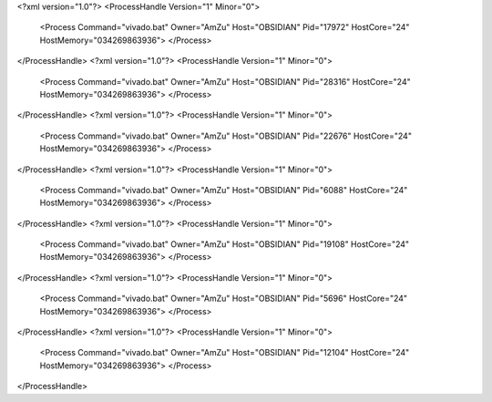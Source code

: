 <?xml version="1.0"?>
<ProcessHandle Version="1" Minor="0">
    <Process Command="vivado.bat" Owner="AmZu" Host="OBSIDIAN" Pid="17972" HostCore="24" HostMemory="034269863936">
    </Process>
</ProcessHandle>
<?xml version="1.0"?>
<ProcessHandle Version="1" Minor="0">
    <Process Command="vivado.bat" Owner="AmZu" Host="OBSIDIAN" Pid="28316" HostCore="24" HostMemory="034269863936">
    </Process>
</ProcessHandle>
<?xml version="1.0"?>
<ProcessHandle Version="1" Minor="0">
    <Process Command="vivado.bat" Owner="AmZu" Host="OBSIDIAN" Pid="22676" HostCore="24" HostMemory="034269863936">
    </Process>
</ProcessHandle>
<?xml version="1.0"?>
<ProcessHandle Version="1" Minor="0">
    <Process Command="vivado.bat" Owner="AmZu" Host="OBSIDIAN" Pid="6088" HostCore="24" HostMemory="034269863936">
    </Process>
</ProcessHandle>
<?xml version="1.0"?>
<ProcessHandle Version="1" Minor="0">
    <Process Command="vivado.bat" Owner="AmZu" Host="OBSIDIAN" Pid="19108" HostCore="24" HostMemory="034269863936">
    </Process>
</ProcessHandle>
<?xml version="1.0"?>
<ProcessHandle Version="1" Minor="0">
    <Process Command="vivado.bat" Owner="AmZu" Host="OBSIDIAN" Pid="5696" HostCore="24" HostMemory="034269863936">
    </Process>
</ProcessHandle>
<?xml version="1.0"?>
<ProcessHandle Version="1" Minor="0">
    <Process Command="vivado.bat" Owner="AmZu" Host="OBSIDIAN" Pid="12104" HostCore="24" HostMemory="034269863936">
    </Process>
</ProcessHandle>
